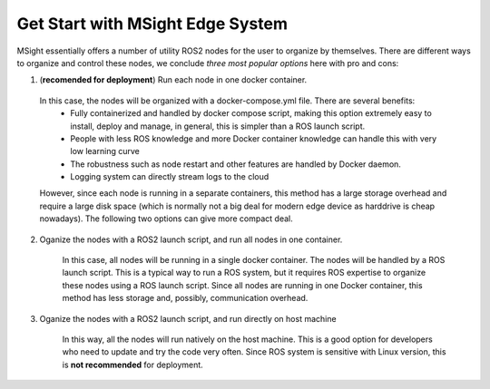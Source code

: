 Get Start with MSight Edge System
========================================
MSight essentially offers a number of utility ROS2 nodes for the user to organize by themselves.
There are different ways to organize and control these nodes, we conclude *three most popular options* here with pro and cons:

1. (**recomended for deployment**) Run each node in one docker container.

  In this case, the nodes will be organized with a docker-compose.yml file. There are several benefits:
    * Fully containerized and handled by docker compose script, making this option extremely easy to install, deploy and manage, in general, this is simpler than a ROS launch script.
    * People with less ROS knowledge and more Docker container knowledge can handle this with very low learning curve
    * The robustness such as node restart and other features are handled by Docker daemon.
    * Logging system can directly stream logs to the cloud

  However, since each node is running in a separate containers, this method has a large storage overhead and require a large disk space 
  (which is normally not a big deal for modern edge device as harddrive is cheap nowadays).
  The following two options can give more compact deal.

2. Oganize the nodes with a ROS2 launch script, and run all nodes in one container.

    In this case, all nodes will be running in a single docker container. The nodes will be handled by a ROS launch script. This is a typical way to run a ROS system, but it requires ROS expertise to organize these nodes using a ROS launch script.
    Since all nodes are running in one Docker container, this method has less storage and, possibly, communication overhead.

3. Oganize the nodes with a ROS2 launch script, and run directly on host machine

    In this way, all the nodes will run natively on the host machine. This is a good option for developers who need to update and try the code very often. Since ROS system is sensitive with Linux version, this is **not recommended** for deployment.


